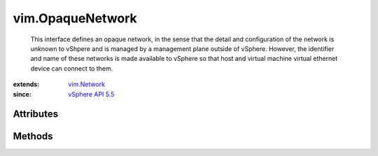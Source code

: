 .. _vim.Task: ../vim/Task.rst

.. _vim.Network: ../vim/Network.rst

.. _vSphere API 5.5: ../vim/version.rst#vimversionversion9


vim.OpaqueNetwork
=================
  This interface defines an opaque network, in the sense that the detail and configuration of the network is unknown to vShpere and is managed by a management plane outside of vSphere. However, the identifier and name of these networks is made available to vSphere so that host and virtual machine virtual ethernet device can connect to them.


:extends: vim.Network_
:since: `vSphere API 5.5`_


Attributes
----------


Methods
-------


